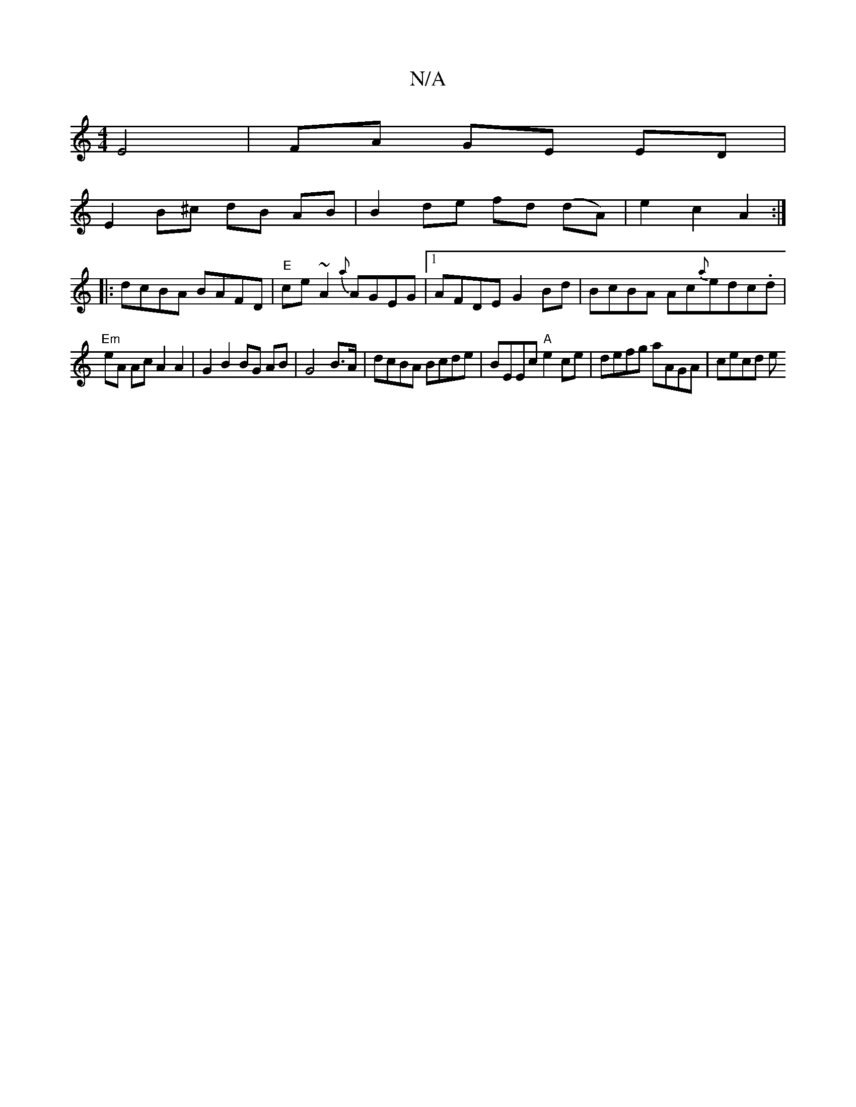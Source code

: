 X:1
T:N/A
M:4/4
R:N/A
K:Cmajor
 E4 |FA GE ED|
E2 B^c dB AB|B2de fd (dA)|e2 c2 A2 :|
|: dcBA BAFD|"E"ce~A2{a}AGEG |1 AFDE G2 Bd | BcBA Ac{a}edc.d|
"Em"eA Ac A2 A2 | 1 G2 B2 BG AB|G4 B>A | dcBA Bcde | BEEc "A" e2 ce |defg aAGA|cecd e